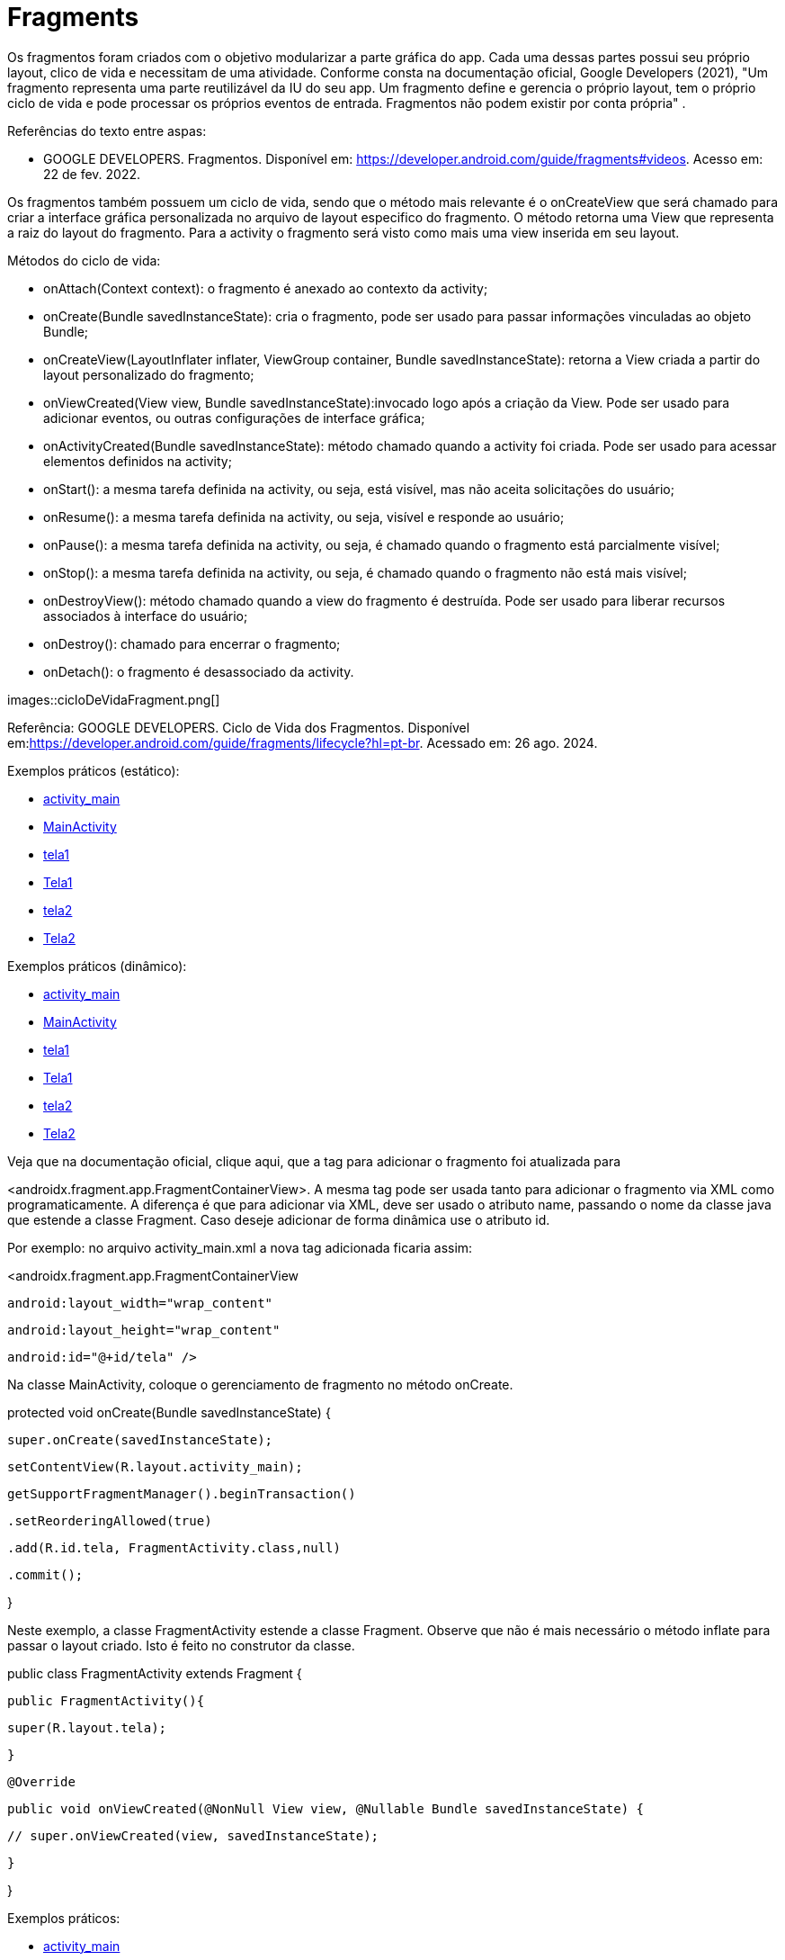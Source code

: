 //caminho padrão para imagens
:imagesdir: images
:figure-caption: Figura
:doctype: book

//gera apresentacao
//pode se baixar os arquivos e add no diretório
:revealjsdir: https://cdnjs.cloudflare.com/ajax/libs/reveal.js/3.8.0

//GERAR ARQUIVOS
//make slides
//make ebook

= Fragments

Os fragmentos foram criados com o objetivo modularizar a parte gráfica do app. Cada uma dessas partes possui seu próprio layout, clico de vida e necessitam de uma atividade. Conforme consta na documentação oficial, Google Developers (2021), "Um fragmento representa uma parte reutilizável da IU do seu app. Um fragmento define e gerencia o próprio layout, tem o próprio ciclo de vida e pode processar os próprios eventos de entrada. Fragmentos não podem existir por conta própria" .

Referências do texto entre aspas: 

- GOOGLE DEVELOPERS. Fragmentos. Disponível em: <https://developer.android.com/guide/fragments#videos>. Acesso em: 22 de fev. 2022. 

Os fragmentos também possuem um ciclo de vida, sendo que o método mais relevante é o onCreateView que será chamado para criar a interface gráfica personalizada no arquivo de layout especifico do fragmento. O método retorna uma View que representa a raiz do layout do fragmento. Para a activity o fragmento será visto como mais uma view inserida em seu layout.

Métodos do ciclo de vida:

- onAttach(Context context): o fragmento é anexado ao contexto da activity;

- onCreate(Bundle savedInstanceState): cria o fragmento, pode ser usado para passar informações vinculadas ao objeto Bundle; 

- onCreateView(LayoutInflater inflater, ViewGroup container, Bundle savedInstanceState): retorna a View criada a partir do layout personalizado do fragmento;

- onViewCreated(View view, Bundle savedInstanceState):invocado logo após a criação da View. Pode ser usado para adicionar eventos, ou outras configurações de interface gráfica;

- onActivityCreated(Bundle savedInstanceState): método chamado quando a activity foi criada. Pode ser usado para acessar elementos definidos na activity;

- onStart(): a mesma tarefa definida na activity, ou seja, está visível, mas não aceita solicitações do usuário;

- onResume(): a mesma tarefa definida na activity, ou seja, visível e responde ao usuário;

- onPause(): a mesma tarefa definida na activity, ou seja, é chamado quando o fragmento está parcialmente visível;

- onStop(): a mesma tarefa definida na activity, ou seja, é chamado quando o fragmento não está mais visível;

- onDestroyView(): método chamado quando a view do fragmento é destruída. Pode ser usado para liberar recursos associados à interface do usuário;

- onDestroy(): chamado para encerrar o fragmento;

- onDetach(): o fragmento é desassociado da activity.

images::cicloDeVidaFragment.png[]

Referência: GOOGLE DEVELOPERS. Ciclo de Vida dos Fragmentos. Disponível em:<https://developer.android.com/guide/fragments/lifecycle?hl=pt-br>. Acessado em: 26 ago. 2024.

Exemplos práticos (estático):

- link:um/activity_main.xml[activity_main]

- link:um/MainActivity.java[MainActivity]

- link:um/tela1.xml[tela1]

- link:um/Tela1.java[Tela1]

- link:um/tela2.xml[tela2]

- link:um/Tela2.java[Tela2]

Exemplos práticos (dinâmico):

- link:dois/activity_main.xml[activity_main]

- link:dois/MainActivity.java[MainActivity]

- link:dois/tela1.xml[tela1]

- link:dois/Tela1.java[Tela1]

- link:dois/tela2.xml[tela2]

- link:dois/Tela2.java[Tela2]

Veja que na documentação oficial, clique aqui, que a tag para adicionar o fragmento foi atualizada para 

<androidx.fragment.app.FragmentContainerView>. A mesma tag pode ser usada tanto para adicionar o fragmento via XML como programaticamente. A diferença é que para adicionar via XML, deve ser usado o atributo name, passando o nome da classe java que estende a classe Fragment. Caso deseje adicionar de forma dinâmica use o atributo id. 


Por exemplo: no arquivo activity_main.xml a nova tag  adicionada ficaria assim:


<androidx.fragment.app.FragmentContainerView

   android:layout_width="wrap_content"

   android:layout_height="wrap_content"

   android:id="@+id/tela" />


Na classe MainActivity, coloque o gerenciamento de fragmento no método onCreate.


protected void onCreate(Bundle savedInstanceState) {

   super.onCreate(savedInstanceState);

   setContentView(R.layout.activity_main);


   getSupportFragmentManager().beginTransaction()

           .setReorderingAllowed(true)

           .add(R.id.tela, FragmentActivity.class,null)

           .commit();

}


Neste exemplo, a classe FragmentActivity estende a classe Fragment. Observe que não é mais necessário o método inflate para passar o layout criado. Isto é feito no construtor da classe. 


public class FragmentActivity extends Fragment {

   public FragmentActivity(){

       super(R.layout.tela);

   }


   @Override

   public void onViewCreated(@NonNull View view, @Nullable Bundle savedInstanceState) {

      // super.onViewCreated(view, savedInstanceState);

   }

}

Exemplos práticos:

- link:tres/activity_main.xml[activity_main]

- link:tres/MainActivity.java[MainActivity]

- link:tres/example_fragment.xml[example_fragment]

- link:tres/ExampleFragment.java[ExampleFragment]


